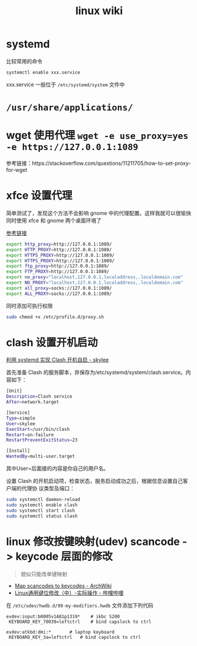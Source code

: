 #+TITLE: linux wiki

* systemd

比较常用的命令
#+BEGIN_SRC sh
  systemctl enable xxx.service
#+END_SRC
xxx.service 一般位于 =/etc/systemd/system= 文件中

* =/usr/share/applications/=

* wget 使用代理 =wget -e use_proxy=yes -e https://127.0.0.1:1089=
参考链接：https://stackoverflow.com/questions/11211705/how-to-set-proxy-for-wget

* xfce 设置代理
简单测试了，发现这个方法不会影响 gnome 中的代理配置。这样我就可以很愉快同时使用 xfce 和 gnome 两个桌面环境了

[[https://blog.desdelinux.net/zh-CN/%E5%9C%A8openboxfluxbox-lxde-xfce%E5%92%8C%E7%B1%BB%E4%BC%BC%E7%89%88%E6%9C%AC%E4%B8%AD%E4%BD%BF%E7%94%A8%E4%BB%A3%E7%90%86/][参考链接]]
#+BEGIN_SRC sh :tangle /etc/profile.d/proxy.sh
  export http_proxy=http://127.0.0.1:1089/
  export HTTP_PROXY=http://127.0.0.1:1089/
  export HTTPS_PROXY=http://127.0.0.1:1089/
  export HTTPS_PROXY=http://127.0.0.1:1089/
  export ftp_proxy=http://127.0.0.1:1089/
  export FTP_PROXY=http://127.0.0.1:1089/
  export no_proxy="localhost,127.0.0.1,localaddress,.localdomain.com"
  export NO_PROXY="localhost,127.0.0.1,localaddress,.localdomain.com"
  export all_proxy=socks://127.0.0.1:1089/
  export ALL_PROXY=socks://127.0.0.1:1089/
#+END_SRC
同时添加可执行权限
#+BEGIN_SRC sh
  sudo chmod +x /etc/profile.d/proxy.sh
#+END_SRC

* clash 设置开机启动
[[https://www.cnblogs.com/skylee03/p/12222767.html][利用 systemd 实现 Clash 开机自启 - skylee]]

首先准备 Clash 的服务脚本，并保存为/etc/systemd/system/clash.service。内容如下：
#+begin_src sh
  [Unit]
  Description=Clash service
  After=network.target

  [Service]
  Type=simple
  User=skylee
  ExecStart=/usr/bin/clash
  Restart=on-failure
  RestartPreventExitStatus=23

  [Install]
  WantedBy=multi-user.target
#+end_src

其中User=后面接的内容是你自己的用户名。

设置 Clash 的开机启动项，检查状态，服务启动成功之后，根据信息设置自己客户端的代理协
议类型及端口：

#+begin_src sh
  sudo systemctl daemon-reload
  sudo systemctl enable clash
  sudo systemctl start clash
  sudo systemctl status clash
#+end_src

* linux 修改按键映射(udev) scancode -> keycode 层面的修改
#+begin_quote
貌似只能改单键映射
#+end_quote
- [[https://wiki.archlinux.org/title/Map_scancodes_to_keycodes][Map scancodes to keycodes - ArchWiki]]
- [[https://www.bilibili.com/read/cv5156572][Linux通用键位修改（中）-实际操作 - 哔哩哔哩]]
在 ~/etc/udev/hwdb.d/99-my-modifiers.hwdb~ 文件添加下列代码
#+begin_src
evdev:input:b0005v1A81p1319*	# ikbc S200
 KEYBOARD_KEY_70039=leftctrl	# bind capslock to ctrl

evdev:atkbd:dmi:*		# laptop keyboard
 KEYBOARD_KEY_3a=leftctrl	# bind capslock to ctrl
#+end_src
